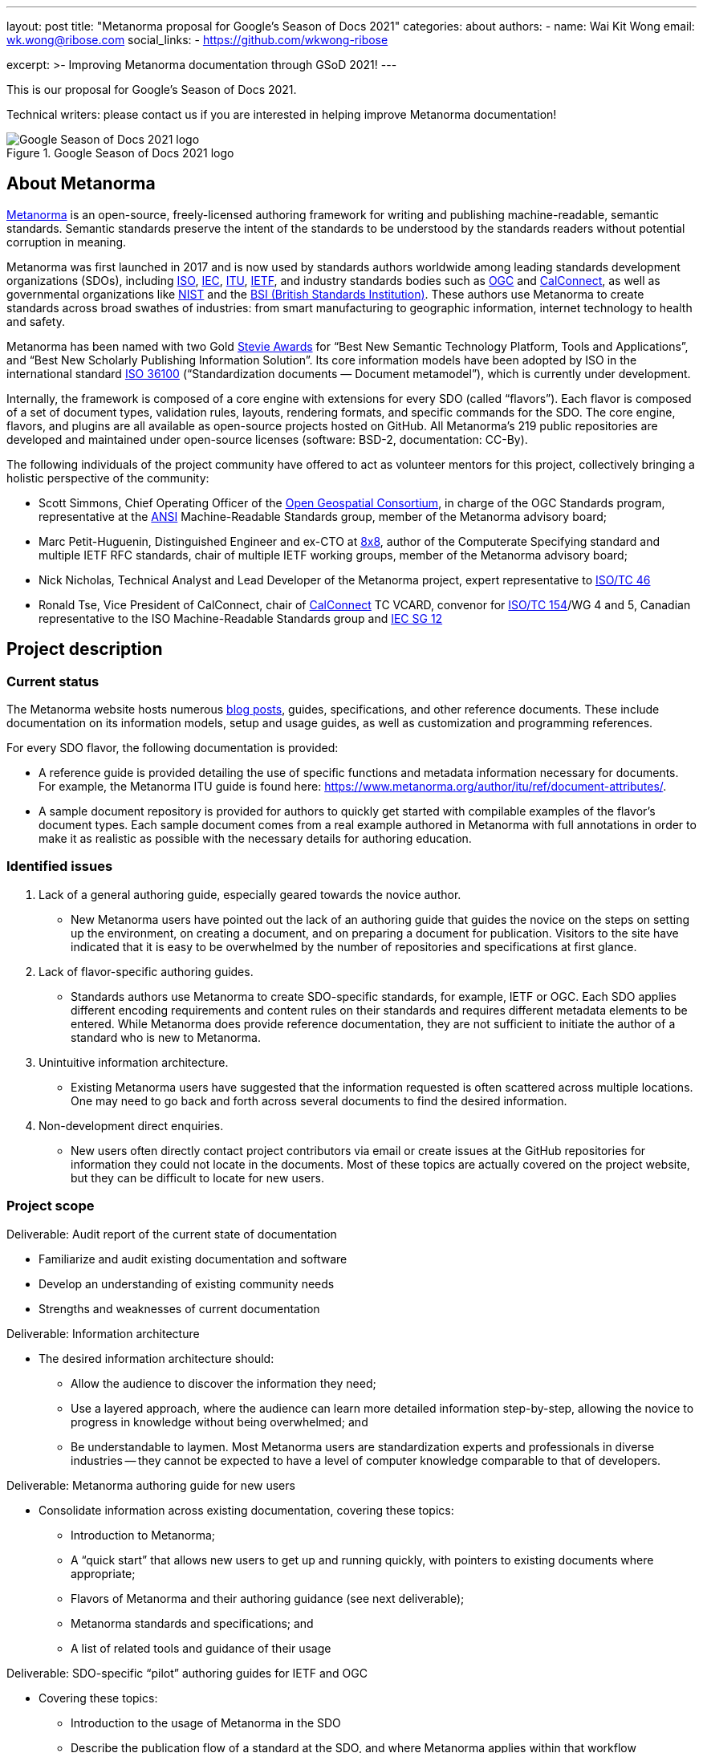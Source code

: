 ---
layout: post
title: "Metanorma proposal for Google's Season of Docs 2021"
categories: about
authors:
  - name: Wai Kit Wong
    email: wk.wong@ribose.com
    social_links:
      - https://github.com/wkwong-ribose

excerpt: >-
  Improving Metanorma documentation through GSoD 2021!
---

This is our proposal for Google's Season of Docs 2021.

Technical writers: please contact us if you are interested in
helping improve Metanorma documentation!

.Google Season of Docs 2021 logo
image::/assets/blog/2021-03-26-gsod-2021.png[Google Season of Docs 2021 logo]


== About Metanorma

https://www.metanorma.org[Metanorma] is an open-source, freely-licensed authoring framework for writing and publishing machine-readable, semantic standards. Semantic standards preserve the intent of the standards to be understood by the standards readers without potential corruption in meaning.

Metanorma was first launched in 2017 and is now used by standards authors worldwide among leading standards development organizations (SDOs), including https://www.iso.org[ISO], https://www.iec.ch[IEC], https://www.itu.int[ITU], https://www.ietf.org[IETF], and industry standards bodies such as https://www.ogc.org[OGC] and https://www.calconnect.org[CalConnect], as well as governmental organizations like https://www.nist.gov[NIST] and the https://www.bsigroup.com[BSI (British Standards Institution)]. These authors use Metanorma to create standards across broad swathes of industries: from smart manufacturing to geographic information, internet technology to health and safety.

Metanorma has been named with two Gold http://stevieawards.com/iba[Stevie Awards] for "`Best New Semantic Technology Platform, Tools and Applications`", and "`Best New Scholarly Publishing Information Solution`". Its core information models have been adopted by ISO in the international standard https://www.iso.org/standard/77056.html[ISO 36100] ("`Standardization documents — Document metamodel`"), which is currently under development.

Internally, the framework is composed of a core engine with extensions for every SDO (called "`flavors`"). Each flavor is composed of a set of document types, validation rules, layouts, rendering formats, and specific commands for the SDO. The core engine, flavors, and plugins are all available as open-source projects hosted on GitHub. All Metanorma's 219 public repositories are developed and maintained under open-source licenses (software: BSD-2, documentation: CC-By).

The following individuals of the project community have offered to act as volunteer mentors for this project, collectively bringing a holistic perspective of the community:

* Scott Simmons, Chief Operating Officer of the https://www.ogc.org[Open Geospatial Consortium], in charge of the OGC Standards program, representative at the
https://www.ansi.org[ANSI] Machine-Readable Standards group, member of the Metanorma advisory board;

* Marc Petit-Huguenin, Distinguished Engineer and ex-CTO at https://www.8x8.com[8x8], author of the Computerate Specifying standard and multiple IETF RFC standards, chair of multiple IETF working groups, member of the Metanorma advisory board;

* Nick Nicholas, Technical Analyst and Lead Developer of the Metanorma project, expert representative to https://www.iso.org/committee/48750.html[ISO/TC 46]

* Ronald Tse, Vice President of CalConnect, chair of
https://www.calconnect.org[CalConnect] TC VCARD, convenor for
https://www.iso.org/committee/53186.html[ISO/TC 154]/WG 4 and 5,
Canadian representative to the ISO Machine-Readable Standards group and
https://www.iec.ch/dyn/www/f?p=103:85:15986998532293::::FSP_ORG_ID,FSP_LANG_ID:21362,25[IEC SG 12]

== Project description

=== Current status

The Metanorma website hosts numerous https://www.metanorma.org/blog/[blog posts], guides, specifications, and other reference documents. These include documentation on its information models, setup and usage guides, as well as customization and programming references.

For every SDO flavor, the following documentation is provided:

* A reference guide is provided detailing the use of specific functions and metadata information necessary for documents. For example, the Metanorma ITU guide is found here: https://www.metanorma.org/author/itu/ref/document-attributes/.

* A sample document repository is provided for authors to quickly get started with compilable examples of the flavor's document types. Each sample document comes from a real example authored in Metanorma with full annotations in order to make it as realistic as possible with the necessary details for authoring education.

=== Identified issues

. Lack of a general authoring guide, especially geared towards the novice author.

** New Metanorma users have pointed out the lack of an authoring guide that guides the novice on the steps on setting up the environment, on creating a document, and on preparing a document for publication. Visitors to the site have indicated that it is easy to be overwhelmed by the number of repositories and specifications at first glance.

. Lack of flavor-specific authoring guides.

** Standards authors use Metanorma to create SDO-specific standards, for example, IETF or OGC. Each SDO applies different encoding requirements and content rules on their standards and requires different metadata elements to be entered. While Metanorma does provide reference documentation, they are not sufficient to initiate the author of a standard who is new to Metanorma.

. Unintuitive information architecture.

** Existing Metanorma users have suggested that the information requested is often scattered across multiple locations. One may need to go back and forth across several documents to find the desired information.

. Non-development direct enquiries.

** New users often directly contact project contributors via email or create issues at the GitHub repositories for information they could not locate in the documents. Most of these topics are actually covered on the project website, but they can be difficult to locate for new users.

=== Project scope

Deliverable: Audit report of the current state of documentation

* Familiarize and audit existing documentation and software
* Develop an understanding of existing community needs
* Strengths and weaknesses of current documentation

Deliverable: Information architecture

* The desired information architecture should:
** Allow the audience to discover the information they need;
** Use a layered approach, where the audience can learn more detailed information step-by-step, allowing the novice to progress in knowledge without being overwhelmed; and
** Be understandable to laymen. Most Metanorma users are standardization experts and professionals in diverse industries -- they cannot be expected to have a level of computer knowledge comparable to that of developers.

Deliverable: Metanorma authoring guide for new users

* Consolidate information across existing documentation, covering these topics:
** Introduction to Metanorma;
** A "`quick start`" that allows new users to get up and running quickly, with pointers to existing documents where appropriate;
** Flavors of Metanorma and their authoring guidance (see next deliverable);
** Metanorma standards and specifications; and
** A list of related tools and guidance of their usage

Deliverable: SDO-specific "`pilot`" authoring guides for IETF and OGC

* Covering these topics:
** Introduction to the usage of Metanorma in the SDO
** Describe the publication flow of a standard at the SDO, and where Metanorma applies within that workflow
** Provide authoring guidance on how to author a standard for that SDO, including pointers to existing reference guides
** Provide actionable guidance on how to submit the Metanorma-created standard to the SDO for publication

Deliverable: GSoD project case study

* Authored by the technical writer and interested project mentors
* Describes the success and challenges faced during the GSoD project for future reference

Work considered out-of-scope:

* This project will not create SDO-specific guidance for every available flavor
* Full-fledged SDO-specific authoring guides as SDO organization rules can be complex and too numerous to members outside of the organization itself

We are seeking a competent open-source technical writer who is willing to learn about standards.

== Potential impact of the project

Standards form the basis of the modern world -- critical to today's economy and society. Standards drive interoperability and facilitate commercial competition amidst industry co-operation for the betterment of consumers.

Development of standards today occurs through a large number of standardization bodies, many organized through international treaties, as international organizations, industry consortia, governments, or even as smaller technology enclaves.

Metanorma is a recognized leader in interoperable machine-readable standards -- its core contributors heavily lead the development of SMART standards in ISO, IEC, BSI, and other venues. With its machine-readable standards technology being used to support model-based enterprises (MBE) and in smart manufacturing (Industry 4.0) efforts worldwide, the success of this project will ensure the growing adoption of an interoperable way of publishing and using standards.

The authoring guide will bridge new laymen users, who may be less technically advanced than developers, by helping them to adopt the technology. The authoring guide will not cover every single detail but will provide an easy-to-follow guide for a user to quickly get started.

The project will bring positive impacts by allowing more standard authors to write semantic standards, which enables users of them to utilize standards in the way they were originally meant.

== Measuring project's success

=== Expected results

The developed authoring guide is planned to be published on the Metanorma project website at https://www.metanorma.org.

* Goal: A layman user can read the guide to (i) understand the core ideas of the project, (ii) comprehend the relationships between different software tools and specifications in the project, and (iii) know where to find the details.
** Indication metric: Reduction in direct contact enquiries received about Metanorma in general.

* Goal: Allow new users to self-discover content about Metanorma with a layered learning approach.
** Indication metric: Reduction in direct contact enquiries about advanced features in Metanorma, such as in scripted templating.

* Goal: Allow new SDO users to learn how they can utilize Metanorma within the SDO's standards development process.
** Indication metric: Reduction in direct contact enquiries from SDO users, increased number of unique visits to SDO-specific authoring guides.

=== Measurable project metrics

The goal of the guide is to help users find the information they want more easily. We will track the following performance metrics after the authoring guide is published.

. Number of views of the new authoring guides (monthly).
We expect that new visitors and existing users can make use of the authoring guide to look for the information they need. A high number relative to the project site would indicate that  the authoring guide has a demonstrable impact.

. Number of non-development direct enquiries (quarterly).
When visitors cannot find answers to their questions in the documents, they may send enquiries (via GitHub or email) to the project team. The new authoring guide will be proven useful if this number drops.

The project would be considered successful if, after publication of the authoring guide:

. Unique visits to the new guide (and its pages) constitute at least 20% of the total visits of the project website.

. Decrease in the number of non-development direct enquiries by 20% across our GitHub repositories and project email.

== Project schedule

=== Project Length

3 months

=== Project Plan

|===
| Item | Duration (month)

| Technical writer acclimatizes to existing project documentation and seeks clarifications from mentors. |0.5
| Technical writer develops a high-level structure of deliverables under mentorship.|0.5
| Technical writer develops contents of deliverables with progress overseen by mentors. |1.5
| Technical writer facilitates testing of the developed deliverables by seeking public feedback and project contributors. Finalizes deliverables addressing community feedback. |0.5
|Total|3

|===


== Budget

|===
|Item|Amount|Running Total|Notes/justifications

|Technical writer|4,800.00|4,800.00|
|Swag|200|5,000.00|Project T-shirts (with shipping)
||TOTAL|5,000.00

|===

== Additional Information

The Metanorma project has mainly been documented by its technical contributors, its user organizations and individual authors. The experience brought by our mentors is representative of today's leading international SDOs.

